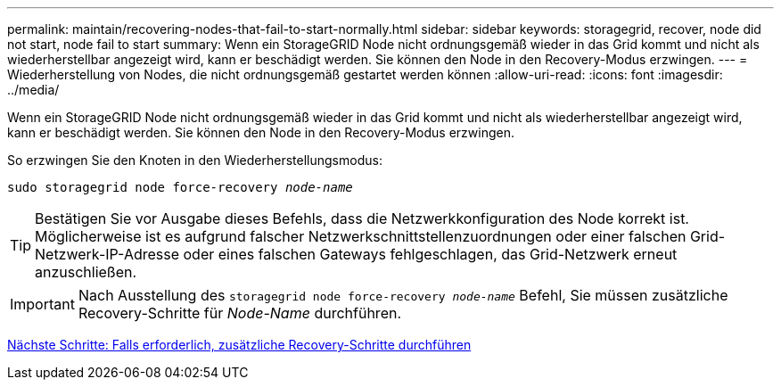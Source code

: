 ---
permalink: maintain/recovering-nodes-that-fail-to-start-normally.html 
sidebar: sidebar 
keywords: storagegrid, recover, node did not start, node fail to start 
summary: Wenn ein StorageGRID Node nicht ordnungsgemäß wieder in das Grid kommt und nicht als wiederherstellbar angezeigt wird, kann er beschädigt werden. Sie können den Node in den Recovery-Modus erzwingen. 
---
= Wiederherstellung von Nodes, die nicht ordnungsgemäß gestartet werden können
:allow-uri-read: 
:icons: font
:imagesdir: ../media/


[role="lead"]
Wenn ein StorageGRID Node nicht ordnungsgemäß wieder in das Grid kommt und nicht als wiederherstellbar angezeigt wird, kann er beschädigt werden. Sie können den Node in den Recovery-Modus erzwingen.

So erzwingen Sie den Knoten in den Wiederherstellungsmodus:

`sudo storagegrid node force-recovery _node-name_`


TIP: Bestätigen Sie vor Ausgabe dieses Befehls, dass die Netzwerkkonfiguration des Node korrekt ist. Möglicherweise ist es aufgrund falscher Netzwerkschnittstellenzuordnungen oder einer falschen Grid-Netzwerk-IP-Adresse oder eines falschen Gateways fehlgeschlagen, das Grid-Netzwerk erneut anzuschließen.


IMPORTANT: Nach Ausstellung des `storagegrid node force-recovery _node-name_` Befehl, Sie müssen zusätzliche Recovery-Schritte für _Node-Name_ durchführen.

xref:whats-next-performing-additional-recovery-steps-if-required.adoc[Nächste Schritte: Falls erforderlich, zusätzliche Recovery-Schritte durchführen]

